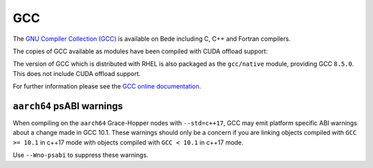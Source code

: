 .. _software-compilers-gcc:

GCC
---

The `GNU Compiler Collection (GCC) <https://gcc.gnu.org/>`__ is available on Bede including C, C++ and Fortran compilers. 

The copies of GCC available as modules have been compiled with CUDA
offload support:

.. tabs::

   .. code-tab:: bash ppc64le

      module load gcc/12.2
      module load gcc/10.2.0
      module load gcc/8.4.0

   .. code-tab:: bash aarch64

      module load gcc/13.2
      module load gcc/12.2

The version of GCC which is distributed with RHEL is also packaged as the ``gcc/native`` module, providing GCC ``8.5.0``. This does not include CUDA offload support.

.. tabs::

   .. code-tab:: bash ppc64le

      module load gcc/native

   .. code-tab:: bash aarch64

      module load gcc/native # provides 11.4.1 


For further information please see the `GCC online documentation <https://gcc.gnu.org/onlinedocs/>`__.

``aarch64`` psABI warnings
^^^^^^^^^^^^^^^^^^^^^^^^^^

When compiling on the ``aarch64`` Grace-Hopper nodes with ``--std=c++17``, GCC may emit platform specific ABI warnings about a change made in GCC 10.1.
These warnings should only be a concern if you are linking objects compiled with ``GCC >= 10.1`` in c++17 mode with objects compiled with ``GCC < 10.1`` in c++17 mode.

Use ``--Wno-psabi`` to suppress these warnings. 
